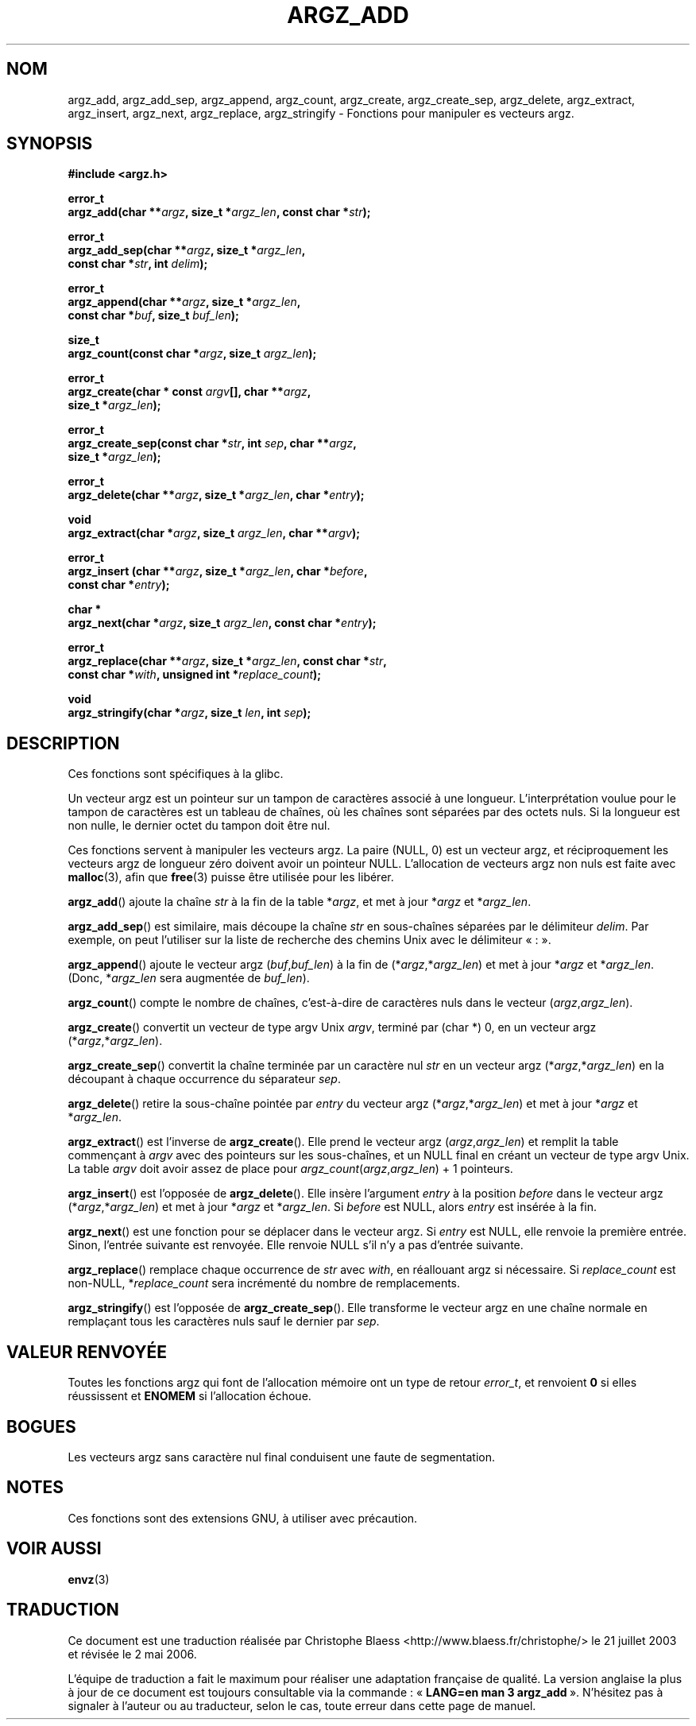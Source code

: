 .\" Copyright 2002 walter harms (walter.harms@informatik.uni-oldenburg.de)
.\" Distributed under GPL
.\" based on the description in glibc source and infopages
.\"
.\" Corrections and additions, aeb
.\"
.\" Traduction Christophe Blaess, <ccb@club-internet.fr>
.\" Màj 21/07/2003 LDP-1.56
.\" Màj 27/06/2005 LDP-1.60
.\" Màj 01/05/2006 LDP-1.67.1
.\"
.TH ARGZ_ADD 3 "21 juillet 2003" LDP "Manuel du programmeur Linux"
.SH NOM
argz_add, argz_add_sep, argz_append, argz_count, argz_create, argz_create_sep, argz_delete, argz_extract, argz_insert, argz_next, argz_replace, argz_stringify \- Fonctions pour manipuler es vecteurs argz.
.SH SYNOPSIS
.nf
.sp
.B "#include <argz.h>"
.sp
.BI "error_t"
.BI "argz_add(char **" argz ", size_t *" argz_len ", const char *" str );
.sp
.BI "error_t"
.BI "argz_add_sep(char **" argz ", size_t *" argz_len ,
.ti 20n
.BI "const char *" str ", int " delim );
.sp
.BI "error_t"
.BI "argz_append(char **" argz ", size_t *" argz_len ,
.ti 20n
.BI "const char *" buf ", size_t " buf_len );
.sp
.BI "size_t"
.BI "argz_count(const char *" argz ", size_t " argz_len );
.sp
.BI "error_t"
.BI "argz_create(char * const " argv "[], char **" argz ,
.ti 20n
.BI "size_t *" argz_len );
.sp
.BI "error_t"
.BI "argz_create_sep(const char *" str ", int " sep ", char **" argz ,
.ti 20n
.BI "size_t *" argz_len );
.sp
.BI "error_t"
.BI "argz_delete(char **" argz ", size_t *" argz_len ", char *" entry );
.sp
.BI "void"
.BI "argz_extract(char *" argz ", size_t " argz_len ", char  **" argv );
.sp
.BI "error_t"
.BI "argz_insert (char **" argz ", size_t *" argz_len ", char *" before ,
.ti 20n
.BI "const char *" entry );
.sp
.BI "char *"
.BI "argz_next(char *" argz ", size_t " argz_len ", const char *" entry );
.sp
.BI "error_t"
.BI "argz_replace(char **" argz ", size_t *" argz_len ", const char *" str ,
.ti 20n
.BI "const char *" with ", unsigned int *" replace_count );
.sp
.BI "void"
.BI "argz_stringify(char *" argz ", size_t " len ", int " sep );
.sp
.SH DESCRIPTION
Ces fonctions sont spécifiques à la glibc.
.LP
Un vecteur argz est un pointeur sur un tampon de caractères associé à une longueur.
L'interprétation voulue pour le tampon de caractères est un tableau de chaînes,
où les chaînes sont séparées par des octets nuls.
Si la longueur est non nulle, le dernier octet du tampon doit être nul.
.LP
Ces fonctions servent à manipuler les vecteurs argz. La paire (NULL, 0)
est un vecteur argz, et réciproquement les vecteurs argz de longueur
zéro doivent avoir un pointeur NULL.
L'allocation de vecteurs argz non nuls est faite avec
.BR malloc (3),
afin que
.BR free (3)
puisse être utilisée pour les libérer.
.LP
.BR argz_add ()
ajoute la chaîne
.I str
à la fin de la table
.RI * argz ,
et met à jour
.RI * argz
et
.RI * argz_len .
.LP
.BR argz_add_sep ()
est similaire, mais découpe la chaîne
.I str
en sous-chaînes séparées par le délimiteur
.IR delim .
Par exemple, on peut l'utiliser sur la liste de recherche des chemins Unix avec le
délimiteur «\ :\ ».
.LP
.BR argz_append ()
ajoute le vecteur argz
.RI ( buf , buf_len )
à la fin de
.RI (* argz ,* argz_len )
et met à jour
.RI * argz
et
.RI * argz_len .
(Donc,
.RI * argz_len
sera augmentée de
.IR buf_len ).
.LP
.BR argz_count ()
compte le nombre de chaînes, c'est-à-dire de caractères nuls dans le vecteur
.RI ( argz , argz_len ).
.LP
.BR argz_create ()
convertit un vecteur de type argv Unix
.IR argv ,
terminé par (char *) 0, en un vecteur argz
.RI (* argz ,* argz_len ).
.LP
.BR argz_create_sep ()
convertit la chaîne terminée par un caractère nul
.I str
en un vecteur argz
.RI (* argz ,* argz_len )
en la découpant à chaque occurrence du séparateur
.IR sep .
.LP
.BR argz_delete ()
retire la sous-chaîne pointée par
.I entry
du vecteur argz
.RI (* argz ,* argz_len )
et met à jour
.RI * argz
et
.RI * argz_len .
.LP
.BR argz_extract ()
est l'inverse de
.BR argz_create ().
Elle prend le vecteur argz
.RI ( argz , argz_len )
et remplit la table commençant à
.I argv
avec des pointeurs sur les sous-chaînes, et un NULL final
en créant un vecteur de type argv Unix.
La table
.I argv
doit avoir assez de place pour
.IR argz_count ( argz , argz_len ") + 1"
pointeurs.
.LP
.BR argz_insert ()
est l'opposée de
.BR argz_delete ().
Elle insère l'argument
.I entry
à la position
.I before
dans le vecteur argz
.RI (* argz ,* argz_len )
et met à jour
.RI * argz
et
.RI * argz_len .
Si
.I before
est NULL, alors
.I entry
est insérée à la fin.
.LP
.BR argz_next ()
est une fonction pour se déplacer dans le vecteur argz. Si
.I entry
est NULL, elle renvoie la première entrée. Sinon, l'entrée
suivante est renvoyée. Elle renvoie NULL s'il n'y a pas d'entrée suivante.
.LP
.BR argz_replace ()
remplace chaque occurrence de
.I str
avec
.IR with ,
en réallouant argz si nécessaire. Si
.I replace_count
est non-NULL,
.RI * replace_count
sera incrémenté du nombre de remplacements.
.LP
.BR argz_stringify ()
est l'opposée de
.BR argz_create_sep ().
Elle transforme le vecteur argz en une chaîne normale en remplaçant tous
les caractères nuls sauf le dernier par
.IR sep .
.SH "VALEUR RENVOYÉE"
Toutes les fonctions argz qui font de l'allocation mémoire ont un type de retour
\fIerror_t\fP, et renvoient \fB0\fP si elles réussissent et \fBENOMEM\fP
si l'allocation échoue.
.SH BOGUES
Les vecteurs argz sans caractère nul final conduisent une faute de segmentation.
.SH NOTES
Ces fonctions sont des extensions GNU, à utiliser avec précaution.
.SH "VOIR AUSSI"
.BR envz (3)
.SH TRADUCTION
.PP
Ce document est une traduction réalisée par Christophe Blaess
<http://www.blaess.fr/christophe/> le 21\ juillet\ 2003
et révisée le 2\ mai\ 2006.
.PP
L'équipe de traduction a fait le maximum pour réaliser une adaptation
française de qualité. La version anglaise la plus à jour de ce document est
toujours consultable via la commande\ : «\ \fBLANG=en\ man\ 3\ argz_add\fR\ ».
N'hésitez pas à signaler à l'auteur ou au traducteur, selon le cas, toute
erreur dans cette page de manuel.
